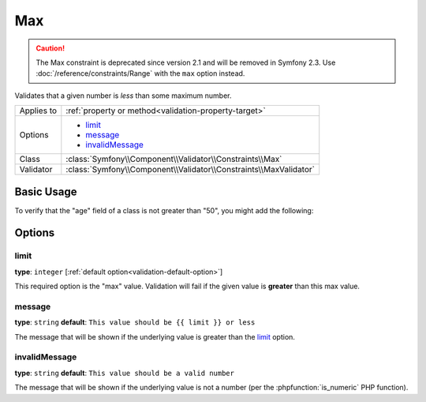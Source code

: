 Max
===

.. caution::

    The Max constraint is deprecated since version 2.1 and will be removed
    in Symfony 2.3. Use :doc:`/reference/constraints/Range` with the ``max``
    option instead.

Validates that a given number is *less* than some maximum number.

+----------------+--------------------------------------------------------------------+
| Applies to     | :ref:`property or method<validation-property-target>`              |
+----------------+--------------------------------------------------------------------+
| Options        | - `limit`_                                                         |
|                | - `message`_                                                       |
|                | - `invalidMessage`_                                                |
+----------------+--------------------------------------------------------------------+
| Class          | :class:`Symfony\\Component\\Validator\\Constraints\\Max`           |
+----------------+--------------------------------------------------------------------+
| Validator      | :class:`Symfony\\Component\\Validator\\Constraints\\MaxValidator`  |
+----------------+--------------------------------------------------------------------+

Basic Usage
-----------

To verify that the "age" field of a class is not greater than "50", you might
add the following:

.. configuration-block::

    .. code-block:: yaml

        # src/Acme/EventBundle/Resources/config/validation.yml
        Acme\EventBundle\Entity\Participant:
            properties:
                age:
                    - Max: { limit: 50, message: You must be 50 or under to enter. }

    .. code-block:: php-annotations

        // src/Acme/EventBundle/Entity/Participant.php
        use Symfony\Component\Validator\Constraints as Assert;

        class Participant
        {
            /**
             * @Assert\Max(limit = 50, message = "You must be 50 or under to enter.")
             */
             protected $age;
        }

Options
-------

limit
~~~~~

**type**: ``integer`` [:ref:`default option<validation-default-option>`]

This required option is the "max" value. Validation will fail if the given
value is **greater** than this max value.

message
~~~~~~~

**type**: ``string`` **default**: ``This value should be {{ limit }} or less``

The message that will be shown if the underlying value is greater than the
`limit`_ option.

invalidMessage
~~~~~~~~~~~~~~

**type**: ``string`` **default**: ``This value should be a valid number``

The message that will be shown if the underlying value is not a number (per
the :phpfunction:`is_numeric` PHP function).
